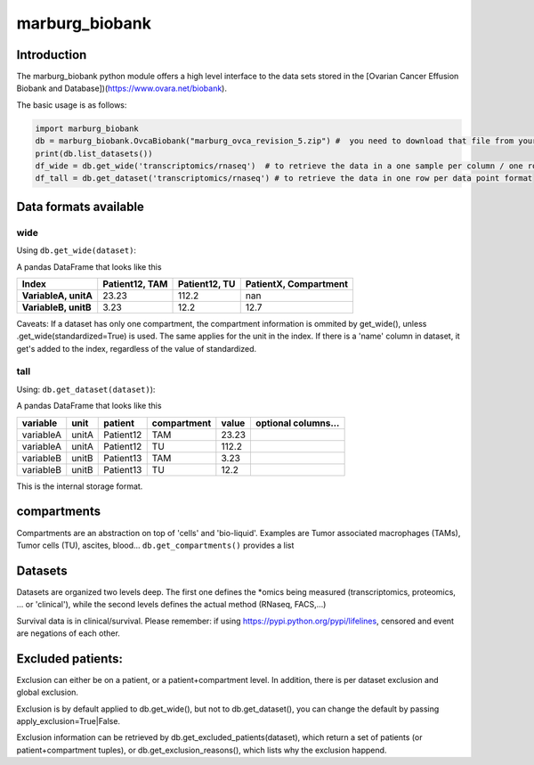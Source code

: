 marburg\_biobank
================

Introduction
------------

The marburg\_biobank python module offers a high level interface to the
data sets stored in the [Ovarian Cancer Effusion Biobank and
Database])(https://www.ovara.net/biobank).

The basic usage is as follows:

.. code:: python

    import marburg_biobank
    db = marburg_biobank.OvcaBiobank("marburg_ovca_revision_5.zip") #  you need to download that file from your biobank.
    print(db.list_datasets())
    df_wide = db.get_wide('transcriptomics/rnaseq')  # to retrieve the data in a one sample per column / one row per measured variable format
    df_tall = db.get_dataset('transcriptomics/rnaseq') # to retrieve the data in one row per data point format

Data formats available
----------------------

wide
~~~~

Using ``db.get_wide(dataset)``:

A pandas DataFrame that looks like this

+------------------------+------------------+-----------------+-------------------------+
| Index                  | Patient12, TAM   | Patient12, TU   | PatientX, Compartment   |
+========================+==================+=================+=========================+
| **VariableA, unitA**   | 23.23            | 112.2           | nan                     |
+------------------------+------------------+-----------------+-------------------------+
| **VariableB, unitB**   | 3.23             | 12.2            | 12.7                    |
+------------------------+------------------+-----------------+-------------------------+

Caveats: If a dataset has only one compartment, the compartment
information is ommited by get\_wide(), unless
.get\_wide(standardized=True) is used. The same applies for the unit in
the index. If there is a 'name' column in dataset, it get's added to the
index, regardless of the value of standardized.

tall
~~~~

Using: ``db.get_dataset(dataset)``):

A pandas DataFrame that looks like this

+-------------+---------+-------------+---------------+---------+-----------------------+
| variable    | unit    | patient     | compartment   | value   | optional columns...   |
+=============+=========+=============+===============+=========+=======================+
| variableA   | unitA   | Patient12   | TAM           | 23.23   |                       |
+-------------+---------+-------------+---------------+---------+-----------------------+
| variableA   | unitA   | Patient12   | TU            | 112.2   |                       |
+-------------+---------+-------------+---------------+---------+-----------------------+
| variableB   | unitB   | Patient13   | TAM           | 3.23    |                       |
+-------------+---------+-------------+---------------+---------+-----------------------+
| variableB   | unitB   | Patient13   | TU            | 12.2    |                       |
+-------------+---------+-------------+---------------+---------+-----------------------+

This is the internal storage format.

compartments
------------

Compartments are an abstraction on top of 'cells' and 'bio-liquid'.
Examples are Tumor associated macrophages (TAMs), Tumor cells (TU),
ascites, blood... ``db.get_compartments()`` provides a list

Datasets
--------

Datasets are organized two levels deep. The first one defines the
\*omics being measured (transcriptomics, proteomics, ... or 'clinical'),
while the second levels defines the actual method (RNaseq, FACS,...)

Survival data is in clinical/survival. Please remember: if using
`https://pypi.python.org/pypi/lifelines <lifelines>`__, censored and
event are negations of each other.

Excluded patients:
------------------

Exclusion can either be on a patient, or a patient+compartment level. In
addition, there is per dataset exclusion and global exclusion.

Exclusion is by default applied to db.get\_wide(), but not to
db.get\_dataset(), you can change the default by passing
apply\_exclusion=True\|False.

Exclusion information can be retrieved by
db.get\_excluded\_patients(dataset), which return a set of patients (or
patient+compartment tuples), or db.get\_exclusion\_reasons(), which
lists why the exclusion happend.


